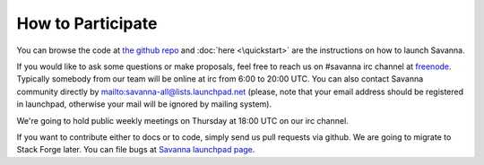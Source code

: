 How to Participate
==================

You can browse the code at `the github repo <https://github.com/stackforge/savanna>`_ and :doc:`here <\quickstart>` are the instructions on how to launch Savanna.

If you would like to ask some questions or make proposals,
feel free to reach us on #savanna irc channel at `freenode <http://freenode.net/>`_.
Typically somebody from our team will be online at irc from 6:00 to 20:00 UTC.
You can also contact Savanna community directly by mailto:savanna-all@lists.launchpad.net
(please, note that your email address should be registered in launchpad,
otherwise your mail will be ignored by mailing system).

We're going to hold public weekly meetings on Thursday at 18:00 UTC on our irc channel.

If you want to contribute either to docs or to code, simply send us pull requests via github.
We are going to migrate to Stack Forge later. You can file bugs at `Savanna launchpad page <https://launchpad.net/savanna>`_.
